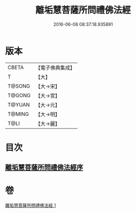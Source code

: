 #+TITLE: 離垢慧菩薩所問禮佛法經 
#+DATE: 2016-06-08 08:37:18.935891

* 版本
 |     CBETA|【電子佛典集成】|
 |         T|【大】     |
 |    T@SONG|【大→宋】   |
 |    T@GONG|【大→宮】   |
 |    T@YUAN|【大→元】   |
 |    T@MING|【大→明】   |
 |      T@LI|【大→麗】   |

* 目次
** [[file:KR6i0116_001.txt::001-0698b22][離垢慧菩薩所問禮佛法經序]]

* 卷
[[file:KR6i0116_001.txt][離垢慧菩薩所問禮佛法經 1]]


